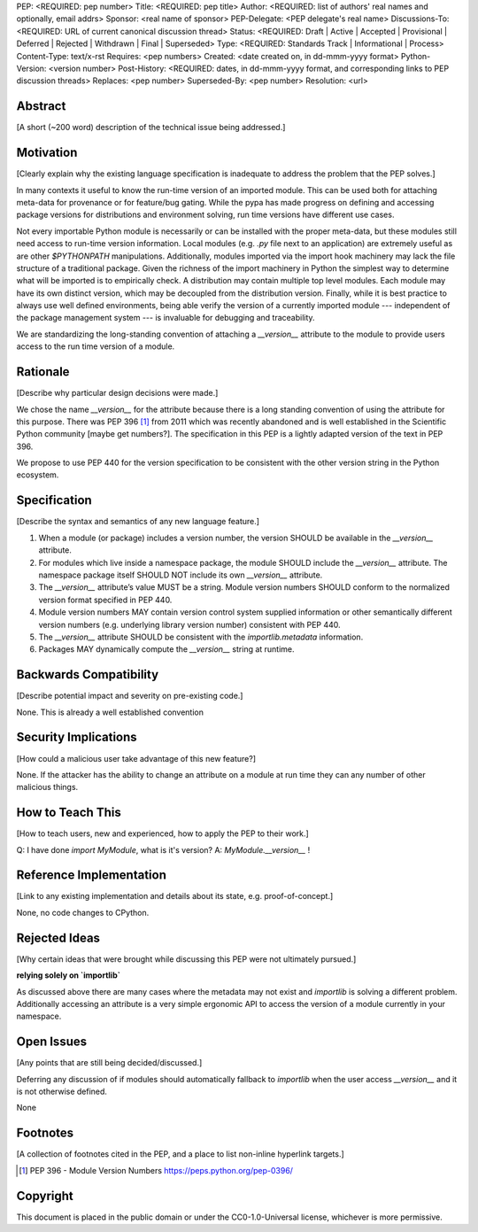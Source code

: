 PEP: <REQUIRED: pep number>
Title: <REQUIRED: pep title>
Author: <REQUIRED: list of authors' real names and optionally, email addrs>
Sponsor: <real name of sponsor>
PEP-Delegate: <PEP delegate's real name>
Discussions-To: <REQUIRED: URL of current canonical discussion thread>
Status: <REQUIRED: Draft | Active | Accepted | Provisional | Deferred | Rejected | Withdrawn | Final | Superseded>
Type: <REQUIRED: Standards Track | Informational | Process>
Content-Type: text/x-rst
Requires: <pep numbers>
Created: <date created on, in dd-mmm-yyyy format>
Python-Version: <version number>
Post-History: <REQUIRED: dates, in dd-mmm-yyyy format, and corresponding links to PEP discussion threads>
Replaces: <pep number>
Superseded-By: <pep number>
Resolution: <url>


Abstract
========

[A short (~200 word) description of the technical issue being addressed.]


Motivation
==========

[Clearly explain why the existing language specification is inadequate to address the problem that the PEP solves.]


In many contexts it useful to know the run-time version of an imported module.
This can be used both for attaching meta-data for provenance or for feature/bug
gating. While the pypa has made progress on defining and accessing package
versions for distributions and environment solving, run time versions have
different use cases.

Not every importable Python module is necessarily or can be installed with the
proper meta-data, but these modules still need access to run-time version
information.  Local modules (e.g. `.py` file next to an application) are
extremely useful as are other `$PYTHONPATH` manipulations. Additionally,
modules imported via the import hook machinery may lack the file structure of a
traditional package.  Given the richness of the import machinery in Python the
simplest way to determine what will be imported is to empirically check.  A
distribution may contain multiple top level modules.  Each module may have its
own distinct version, which may be decoupled from the distribution version.
Finally, while it is best practice to always use well defined environments,
being able verify the version of a currently imported module --- independent of
the package management system --- is invaluable for debugging and traceability.


We are standardizing the long-standing convention of attaching a `__version__`
attribute to the module to provide users access to the run time version of a
module.


Rationale
=========

[Describe why particular design decisions were made.]

We chose the name `__version__` for the attribute because there is a long
standing convention of using the attribute for this purpose.  There was
PEP 396 [1]_ from 2011 which was recently abandoned and is well established
in the Scientific Python community [maybe get numbers?].  The specification
in this PEP is a lightly adapted version of the text in PEP 396.

We propose to use PEP 440 for the version specification to be consistent with
the other version string in the Python ecosystem.


Specification
=============

[Describe the syntax and semantics of any new language feature.]

1. When a module (or package) includes a version number, the version SHOULD be
   available in the `__version__` attribute.
2. For modules which live inside a namespace package, the module SHOULD include
   the `__version__` attribute. The namespace package itself SHOULD NOT include
   its own `__version__` attribute.
3. The `__version__` attribute’s value MUST be a string.  Module version
   numbers SHOULD conform to the normalized version format specified in PEP 440.
4. Module version numbers MAY contain version control system supplied information or
   other semantically different version numbers (e.g. underlying library
   version number) consistent with PEP 440.
5. The `__version__` attribute SHOULD be consistent with the `importlib.metadata`
   information.
6. Packages MAY dynamically compute the `__version__` string at runtime.


Backwards Compatibility
=======================

[Describe potential impact and severity on pre-existing code.]

None.  This is already a well established convention

Security Implications
=====================

[How could a malicious user take advantage of this new feature?]

None.  If the attacker has the ability to change an attribute on a module at run time
they can any number of other malicious things.

How to Teach This
=================

[How to teach users, new and experienced, how to apply the PEP to their work.]

Q: I have done `import MyModule`, what is it's version?
A: `MyModule.__version__` !

Reference Implementation
========================

[Link to any existing implementation and details about its state, e.g. proof-of-concept.]

None, no code changes to CPython.

Rejected Ideas
==============

[Why certain ideas that were brought while discussing this PEP were not
ultimately pursued.]

**relying solely on `importlib`**

As discussed above there are many cases where the metadata may not exist and
`importlib` is solving a different problem.  Additionally accessing an attribute
is a very simple ergonomic API to access the version of a module currently in
your namespace.

Open Issues
===========

[Any points that are still being decided/discussed.]

Deferring any discussion of if modules should automatically fallback to `importlib`
when the user access `__version__` and it is not otherwise defined.

None

Footnotes
=========

[A collection of footnotes cited in the PEP, and a place to list non-inline hyperlink targets.]

.. [1] PEP 396 - Module Version Numbers
   https://peps.python.org/pep-0396/

Copyright
=========

This document is placed in the public domain or under the
CC0-1.0-Universal license, whichever is more permissive.
